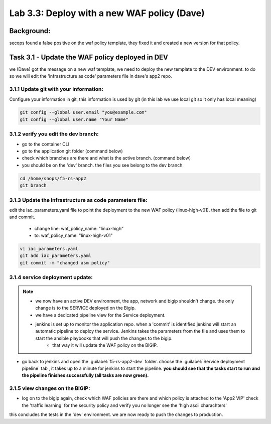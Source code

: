 .. |labmodule| replace:: 3
.. |labnum| replace:: 3
.. |labdot| replace:: |labmodule|\ .\ |labnum|
.. |labund| replace:: |labmodule|\ _\ |labnum|
.. |labname| replace:: Lab\ |labdot|
.. |labnameund| replace:: Lab\ |labund|

Lab |labmodule|\.\ |labnum|\: Deploy with a new WAF policy (Dave)
=================================================================

Background: 
~~~~~~~~~~~~~

secops found a false positive on the waf policy template, they fixed it and created a new version for that policy. 
 
 
Task 3.1 - Update the WAF policy deployed in DEV
~~~~~~~~~~~~~~~~~~~~~~~~~~~~~~~~~~~~~~~~~~~~~~~~~~~~~~~~

we (Dave) got the message on a new waf template, we need to deploy the new template to the DEV environment.
to do so we will edit the 'infrastructure as code' parameters file in dave's app2 repo. 

3.1.1 Update git with your information:
**************************
Configure your information in git, this information is used by git (in this lab we use local git so it only has local meaning)

.. code-block:: terminal

   git config --global user.email "you@example.com"
   git config --global user.name "Your Name"
   
3.1.2 verify you edit the dev branch:
************************** 
- go to the container CLI
- go to the application git folder (command below) 
- check which branches are there and what is the active branch. (command below) 
- you should be on the 'dev' branch. the files you see belong to the dev branch. 

.. code-block:: terminal

   cd /home/snops/f5-rs-app2
   git branch
   
3.1.3 Update the infrastructure as code parameters file:
************************** 
 
edit the iac_parameters.yaml file to point the deployment to the new WAF policy (linux-high-v01). then add the file to git and commit.

 - change line: waf_policy_name: "linux-high"
 - to: waf_policy_name: "linux-high-v01"

.. code-block:: terminal

   vi iac_parameters.yaml 
   git add iac_parameters.yaml
   git commit -m "changed asm policy"
   

|dev-cmd-010|
   

3.1.4 service deployment update:
************************** 

.. Note:: 
     - we now have an active DEV environment, the app, network and bigip shouldn't change. the only change is to the SERVICE deployed on the Bigip. 
     - we have a dedicated pipeline view for the Service deployment. 
     - jenkins is set up to monitor the application repo. when a 'commit' is identified jenkins will start an automatic pipeline to deploy the service. Jenkins takes the parameters from the file and uses them to start the ansible playbooks that will push the changes to the bigip. 
	 - that way it will update the WAF policy on the BIGIP.
   


- go back to jenkins and open the :guilabel:`f5-rs-app2-dev` folder. choose the :guilabel:`Service deployment pipeline` tab ,  it takes up to 
  a minute for jenkins to start the pipeline. **you should see that the tasks start to run and the pipeline finishes successfully (all tasks are now green).** 

3.1.5 view changes on the BIGIP:
********************************
  
- log on to the bigip again, check which WAF policies are there and which policy is attached to the 'App2 VIP' 
  check the 'traffic learning' for the security policy and verify you no longer see the 'high ascii charachters' 


this concludes the tests in the 'dev' environment. 
we are now ready to push the changes to production. 

   
.. |dev-cmd-010| image:: images/dev-cmd-010.PNG